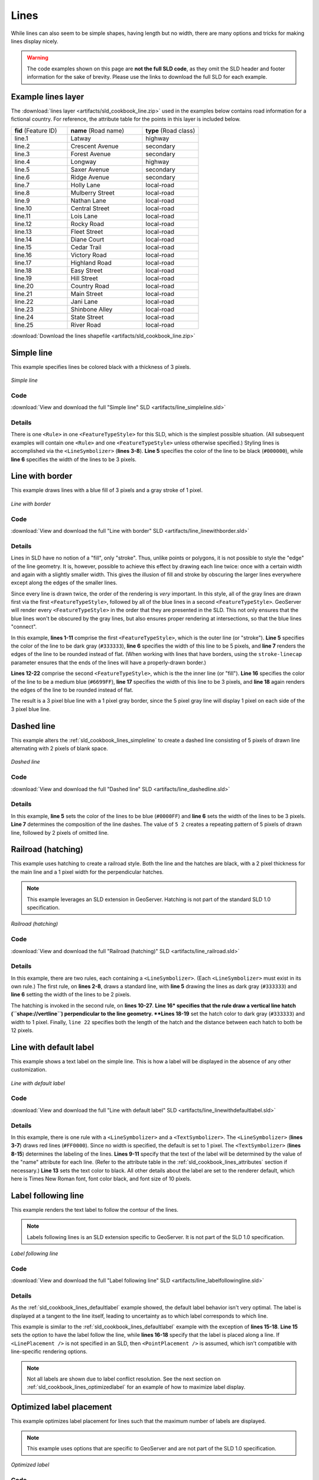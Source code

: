 .. _sld_cookbook_lines:

Lines
=====

While lines can also seem to be simple shapes, having length but no width, there are many options and tricks for making lines display nicely.

.. warning:: The code examples shown on this page are **not the full SLD code**, as they omit the SLD header and footer information for the sake of brevity.  Please use the links to download the full SLD for each example.


.. _sld_cookbook_lines_attributes:

Example lines layer
-------------------

The :download:`lines layer <artifacts/sld_cookbook_line.zip>` used in the examples below contains road information for a fictional country.  For reference, the attribute table for the points in this layer is included below.

.. list-table::
   :widths: 30 40 30

   * - **fid** (Feature ID)
     - **name** (Road name)
     - **type** (Road class)
   * - line.1
     - Latway
     - highway
   * - line.2
     - Crescent Avenue
     - secondary
   * - line.3
     - Forest Avenue
     - secondary
   * - line.4
     - Longway
     - highway
   * - line.5
     - Saxer Avenue
     - secondary
   * - line.6
     - Ridge Avenue
     - secondary
   * - line.7
     - Holly Lane
     - local-road
   * - line.8
     - Mulberry Street
     - local-road
   * - line.9
     - Nathan Lane
     - local-road
   * - line.10
     - Central Street
     - local-road
   * - line.11
     - Lois Lane
     - local-road
   * - line.12
     - Rocky Road
     - local-road
   * - line.13
     - Fleet Street
     - local-road
   * - line.14
     - Diane Court
     - local-road
   * - line.15
     - Cedar Trail
     - local-road
   * - line.16
     - Victory Road
     - local-road
   * - line.17
     - Highland Road
     - local-road
   * - line.18
     - Easy Street
     - local-road
   * - line.19
     - Hill Street
     - local-road
   * - line.20
     - Country Road
     - local-road
   * - line.21
     - Main Street
     - local-road
   * - line.22
     - Jani Lane
     - local-road
   * - line.23
     - Shinbone Alley
     - local-road
   * - line.24
     - State Street
     - local-road
   * - line.25
     - River Road
     - local-road

:download:`Download the lines shapefile <artifacts/sld_cookbook_line.zip>`

.. _sld_cookbook_lines_simpleline:

Simple line
-----------

This example specifies lines be colored black with a thickness of 3 pixels.

.. figure:: images/line_simpleline.png
   :align: center

   *Simple line*

Code
~~~~

:download:`View and download the full "Simple line" SLD <artifacts/line_simpleline.sld>`

.. code-block:: xml 
   :linenos: 

      <FeatureTypeStyle>
        <Rule>
          <LineSymbolizer>
            <Stroke>
              <CssParameter name="stroke">#000000</CssParameter>
              <CssParameter name="stroke-width">3</CssParameter>    
            </Stroke>
          </LineSymbolizer>
       	</Rule>
      </FeatureTypeStyle>

Details
~~~~~~~

There is one ``<Rule>`` in one ``<FeatureTypeStyle>`` for this SLD, which is the simplest possible situation.  (All subsequent examples will contain one ``<Rule>`` and one ``<FeatureTypeStyle>`` unless otherwise specified.)  Styling lines is accomplished via the ``<LineSymbolizer>`` (**lines 3-8**).  **Line 5** specifies the color of the line to be black (``#000000``), while **line 6** specifies the width of the lines to be 3 pixels.


Line with border
----------------

This example draws lines with a blue fill of 3 pixels and a gray stroke of 1 pixel.

.. figure:: images/line_linewithborder.png
   :align: center

   *Line with border*

Code
~~~~

:download:`View and download the full "Line with border" SLD <artifacts/line_linewithborder.sld>`

.. code-block:: xml 
   :linenos: 

      <FeatureTypeStyle>
         <Rule>
          <LineSymbolizer>
            <Stroke>
              <CssParameter name="stroke">#333333</CssParameter>                           
              <CssParameter name="stroke-width">5</CssParameter>    
              <CssParameter name="stroke-linecap">round</CssParameter>    
            </Stroke> 
          </LineSymbolizer>
        </Rule>
      </FeatureTypeStyle>
      <FeatureTypeStyle>
         <Rule>
          <LineSymbolizer>
          <Stroke>
              <CssParameter name="stroke">#6699FF</CssParameter>                           
              <CssParameter name="stroke-width">3</CssParameter> 
              <CssParameter name="stroke-linecap">round</CssParameter>  
            </Stroke>
          </LineSymbolizer>                                          
         </Rule>
      </FeatureTypeStyle>

Details
~~~~~~~

Lines in SLD have no notion of a "fill", only "stroke". Thus, unlike points or polygons, it is not possible to style the "edge" of the line geometry. It is, however, possible to achieve this effect by drawing each line twice: once with a certain width and again with a slightly smaller width.  This gives the illusion of fill and stroke by obscuring the larger lines everywhere except along the edges of the smaller lines.

Since every line is drawn twice, the order of the rendering is *very* important.  In this style, all of the gray lines are drawn first via the first ``<FeatureTypeStyle>``, followed by all of the blue lines in a second ``<FeatureTypeStyle>``.  GeoServer will render every ``<FeatureTypeStyle>`` in the order that they are presented in the SLD.  This not only ensures that the blue lines won't be obscured by the gray lines, but also ensures proper rendering at intersections, so that the blue lines "connect".

In this example, **lines 1-11** comprise the first ``<FeatureTypeStyle>``, which is the outer line (or "stroke").  **Line 5** specifies the color of the line to be dark gray (``#333333``), **line 6** specifies the width of this line to be 5 pixels, and **line 7** renders the edges of the line to be rounded instead of flat.  (When working with lines that have borders, using the ``stroke-linecap`` parameter ensures that the ends of the lines will have a properly-drawn border.)

**Lines 12-22** comprise the second ``<FeatureTypeStyle>``, which is the the inner line (or "fill").  **Line 16** specifies the color of the line to be a medium blue (``#6699FF``), **line 17** specifies the width of this line to be 3 pixels, and **line 18** again renders the edges of the line to be rounded instead of flat.

The result is a 3 pixel blue line with a 1 pixel gray border, since the 5 pixel gray line will display 1 pixel on each side of the 3 pixel blue line.

Dashed line
-----------

This example alters the :ref:`sld_cookbook_lines_simpleline` to create a dashed line consisting of 5 pixels of drawn line alternating with 2 pixels of blank space.

.. figure:: images/line_dashedline.png
   :align: center

   *Dashed line*

Code
~~~~

:download:`View and download the full "Dashed line" SLD <artifacts/line_dashedline.sld>`

.. code-block:: xml 
   :linenos: 

      <FeatureTypeStyle>
        <Rule>
          <LineSymbolizer>
            <Stroke>
              <CssParameter name="stroke">#0000FF</CssParameter>
              <CssParameter name="stroke-width">3</CssParameter>
              <CssParameter name="stroke-dasharray">5 2</CssParameter>
            </Stroke>
          </LineSymbolizer>
        </Rule>
      </FeatureTypeStyle>

Details
~~~~~~~

In this example, **line 5** sets the color of the lines to be blue (``#0000FF``) and **line 6** sets the width of the lines to be 3 pixels.  **Line 7** determines the composition of the line dashes.  The value of ``5 2`` creates a repeating pattern of 5 pixels of drawn line, followed by 2 pixels of omitted line.


Railroad (hatching)
-------------------

This example uses hatching to create a railroad style.  Both the line and the hatches are black, with a 2 pixel thickness for the main line and a 1 pixel width for the perpendicular hatches.

.. note:: This example leverages an SLD extension in GeoServer.  Hatching is not part of the standard SLD 1.0 specification.

.. figure:: images/line_railroad.png
   :align: center

   *Railroad (hatching)*

Code
~~~~

:download:`View and download the full "Railroad (hatching)" SLD <artifacts/line_railroad.sld>`

.. code-block:: xml 
   :linenos:

      <FeatureTypeStyle>
        <Rule>
          <LineSymbolizer>
            <Stroke>
              <CssParameter name="stroke">#333333</CssParameter>
              <CssParameter name="stroke-width">3</CssParameter>
            </Stroke>
          </LineSymbolizer> 
        </Rule>         
        <Rule>
          <LineSymbolizer>
            <Stroke>
              <GraphicStroke>
                <Graphic>
                  <Mark>
                    <WellKnownName>shape://vertline</WellKnownName>
                    <Stroke>
                      <CssParameter name="stroke">#333333</CssParameter>
                      <CssParameter name="stroke-width">1</CssParameter>
                    </Stroke>
                  </Mark>
                  <Size>12</Size>
                </Graphic>
              </GraphicStroke>
            </Stroke>
          </LineSymbolizer>
        </Rule>
      </FeatureTypeStyle>

Details
~~~~~~~

In this example, there are two rules, each containing a ``<LineSymbolizer>``.  (Each ``<LineSymbolizer>`` must exist in its own rule.)  The first rule, on **lines 2-8**, draws a standard line, with **line 5** drawing the lines as dark gray (``#333333``) and **line 6** setting the width of the lines to be 2 pixels.

The hatching is invoked in the second rule, on **lines 10-27**. **Line 16* specifies that the rule draw a vertical line hatch (``shape://vertline``) perpendicular to the line geometry. **Lines 18-19** set the hatch color to dark gray (``#333333``) and width to 1 pixel. Finally, ``line 22`` specifies both the length of the hatch and the distance between each hatch to both be 12 pixels.


.. _sld_cookbook_lines_defaultlabel:

Line with default label
-----------------------

This example shows a text label on the simple line.  This is how a label will be displayed in the absence of any other customization.

.. figure:: images/line_linewithdefaultlabel.png
   :align: center

   *Line with default label*

Code
~~~~

:download:`View and download the full "Line with default label" SLD <artifacts/line_linewithdefaultlabel.sld>`

.. code-block:: xml 
   :linenos:

      <FeatureTypeStyle>
        <Rule>
          <LineSymbolizer>
            <Stroke>
              <CssParameter name="stroke">#FF0000</CssParameter>
            </Stroke>
          </LineSymbolizer>
          <TextSymbolizer>
            <Label>
              <ogc:PropertyName>name</ogc:PropertyName>
            </Label>
            <Fill>
              <CssParameter name="fill">#000000</CssParameter>
            </Fill>
          </TextSymbolizer>
        </Rule>
      </FeatureTypeStyle>

Details
~~~~~~~

In this example, there is one rule with a ``<LineSymbolizer>`` and a ``<TextSymbolizer>``.  The ``<LineSymbolizer>`` (**lines 3-7**) draws red lines (``#FF0000``).  Since no width is specified, the default is set to 1 pixel.  The ``<TextSymbolizer>`` (**lines 8-15**) determines the labeling of the lines.  **Lines 9-11** specify that the text of the label will be determined by the value of the "name" attribute for each line.  (Refer to the attribute table in the :ref:`sld_cookbook_lines_attributes` section if necessary.)  **Line 13** sets the text color to black.  All other details about the label are set to the renderer default, which here is Times New Roman font, font color black, and font size of 10 pixels.


.. _sld_cookbook_lines_labelfollowingline:

Label following line
--------------------

This example renders the text label to follow the contour of the lines.

.. note:: Labels following lines is an SLD extension specific to GeoServer.  It is not part of the SLD 1.0 specification.

.. figure:: images/line_labelfollowingline.png
   :align: center

   *Label following line*

Code
~~~~

:download:`View and download the full "Label following line" SLD <artifacts/line_labelfollowingline.sld>`

.. code-block:: xml 
   :linenos:

      <FeatureTypeStyle>
        <Rule>
          <LineSymbolizer>
            <Stroke>
              <CssParameter name="stroke">#FF0000</CssParameter>
            </Stroke>
          </LineSymbolizer>
          <TextSymbolizer>
            <Label>
              <ogc:PropertyName>name</ogc:PropertyName>
            </Label>
            <Fill>
              <CssParameter name="fill">#000000</CssParameter>
            </Fill>
            <VendorOption name="followLine">true</VendorOption>
            <LabelPlacement>
              <LinePlacement />
            </LabelPlacement>
          </TextSymbolizer>
        </Rule>
      </FeatureTypeStyle>

Details
~~~~~~~

As the :ref:`sld_cookbook_lines_defaultlabel` example showed, the default label behavior isn't very optimal.  The label is displayed at a tangent to the line itself, leading to uncertainty as to which label corresponds to which line.

This example is similar to the :ref:`sld_cookbook_lines_defaultlabel` example with the exception of **lines 15-18**.  **Line 15** sets the option to have the label follow the line, while **lines 16-18** specify that the label is placed along a line.  If ``<LinePlacement />`` is not specified in an SLD, then ``<PointPlacement />`` is assumed, which isn't compatible with line-specific rendering options.

.. note:: Not all labels are shown due to label conflict resolution.  See the next section on :ref:`sld_cookbook_lines_optimizedlabel` for an example of how to maximize label display.


.. _sld_cookbook_lines_optimizedlabel:

Optimized label placement
-------------------------

This example optimizes label placement for lines such that the maximum number of labels are displayed.

.. note:: This example uses options that are specific to GeoServer and are not part of the SLD 1.0 specification.


.. figure:: images/line_optimizedlabel.png
   :align: center

   *Optimized label*

Code
~~~~

:download:`View and download the full "Optimized label" SLD <artifacts/line_optimizedlabel.sld>`

.. code-block:: xml 
   :linenos:

      <FeatureTypeStyle>
        <Rule>
          <LineSymbolizer>
            <Stroke>
              <CssParameter name="stroke">#FF0000</CssParameter>
            </Stroke>
          </LineSymbolizer>
          <TextSymbolizer>
            <Label>
              <ogc:PropertyName>name</ogc:PropertyName>
            </Label>
            <Fill>
              <CssParameter name="fill">#000000</CssParameter>
            </Fill>
            <VendorOption name="followLine">true</VendorOption>
            <VendorOption name="maxAngleDelta">90</VendorOption>
            <VendorOption name="maxDisplacement">400</VendorOption>
            <VendorOption name="repeat">150</VendorOption>
            <LabelPlacement>
              <LinePlacement />
            </LabelPlacement>
          </TextSymbolizer>
        </Rule>
      </FeatureTypeStyle>

Details
~~~~~~~

GeoServer uses "conflict resolution" to ensure that labels aren't drawn on top of other labels, obscuring them both.  This accounts for the reason why many lines don't have labels in the previous example, :ref:`sld_cookbook_lines_labelfollowingline`.  While this setting can be toggled, it is usually a good idea to leave it on and use other label placement options to ensure that labels are drawn as often as desired and in the correct places.  This example does just that.

This example is similar to the previous example, :ref:`sld_cookbook_lines_labelfollowingline`.  The only differences are contained in **lines 16-18**.  **Line 16** sets the maximum angle that the label will follow.  This sets the label to never bend more than 90 degrees to prevent the label from becoming illegible due to a pronounced curve or angle.  **Line 17** sets the maximum displacement of the label to be 400 pixels.  In order to resolve conflicts with overlapping labels, GeoServer will attempt to move the labels such that they are no longer overlapping.  This value sets how far the label can be moved relative to its original placement.  Finally, **line 18** sets the labels to be repeated every 150 pixels.  A feature will typically receive only one label, but this can cause confusion for long lines. Setting the label to repeat ensures that the line is always labeled locally.


.. _sld_cookbook_lines_optimizedstyledlabel:

Optimized and styled label
--------------------------

This example improves the style of the labels from the :ref:`sld_cookbook_lines_optimizedlabel` example.

.. figure:: images/line_optimizedstyledlabel.png
   :align: center

   *Optimized and styled label*

Code
~~~~

:download:`View and download the full "Optimized and styled label" SLD <artifacts/line_optimizedstyledlabel.sld>`

.. code-block:: xml 
   :linenos: 

      <FeatureTypeStyle>
        <Rule>
          <LineSymbolizer>
            <Stroke>
              <CssParameter name="stroke">#FF0000</CssParameter>
            </Stroke>
          </LineSymbolizer>
          <TextSymbolizer>
            <Label>
              <ogc:PropertyName>name</ogc:PropertyName>
            </Label>
            <Fill>
              <CssParameter name="fill">#000000</CssParameter>
            </Fill>
            <Font>
              <CssParameter name="font-family">Arial</CssParameter>
              <CssParameter name="font-size">10</CssParameter>
              <CssParameter name="font-style">normal</CssParameter>
              <CssParameter name="font-weight">bold</CssParameter>
            </Font>
            <VendorOption name="followLine">true</VendorOption>
            <VendorOption name="maxAngleDelta">90</VendorOption>
            <VendorOption name="maxDisplacement">400</VendorOption>
            <VendorOption name="repeat">150</VendorOption>
            <LabelPlacement>
              <LinePlacement />
            </LabelPlacement>
          </TextSymbolizer>
        </Rule>
      </FeatureTypeStyle>

Details
~~~~~~~

This example is similar to the :ref:`sld_cookbook_lines_optimizedlabel`.  The only difference is in the font information, which is contained in **lines 15-20**.  **Line 16** sets the font family to be "Arial", **line 17** sets the font size to 10, **line 18** sets the font style to "normal" (as opposed to "italic" or "oblique"), and **line 19** sets the font weight to "bold" (as opposed to "normal").


Attribute-based line
--------------------

This example styles the lines differently based on the "type" (Road class) attribute.

.. figure:: images/line_attributebasedline.png
   :align: center

   *Attribute-based line*

Code
~~~~

:download:`View and download the full "Attribute-based line" SLD <artifacts/line_attributebasedline.sld>`

.. code-block:: xml 
   :linenos:

      <FeatureTypeStyle>
        <Rule>
          <Name>local-road</Name>
          <ogc:Filter>
            <ogc:PropertyIsEqualTo>
              <ogc:PropertyName>type</ogc:PropertyName>
              <ogc:Literal>local-road</ogc:Literal>
            </ogc:PropertyIsEqualTo>
          </ogc:Filter>
          <LineSymbolizer>
            <Stroke>
              <CssParameter name="stroke">#009933</CssParameter>
              <CssParameter name="stroke-width">2</CssParameter>
            </Stroke>
          </LineSymbolizer>
        </Rule>
      </FeatureTypeStyle>
      <FeatureTypeStyle>
        <Rule>
          <Name>secondary</Name>
          <ogc:Filter>
            <ogc:PropertyIsEqualTo>
              <ogc:PropertyName>type</ogc:PropertyName>
              <ogc:Literal>secondary</ogc:Literal>
            </ogc:PropertyIsEqualTo>
          </ogc:Filter>
          <LineSymbolizer>
            <Stroke>
              <CssParameter name="stroke">#0055CC</CssParameter>
              <CssParameter name="stroke-width">3</CssParameter>
            </Stroke>
          </LineSymbolizer>
        </Rule>
      </FeatureTypeStyle>
      <FeatureTypeStyle>
        <Rule>
        <Name>highway</Name>
          <ogc:Filter>
            <ogc:PropertyIsEqualTo>
              <ogc:PropertyName>type</ogc:PropertyName>
              <ogc:Literal>highway</ogc:Literal>
            </ogc:PropertyIsEqualTo>
          </ogc:Filter>
          <LineSymbolizer>
            <Stroke>
              <CssParameter name="stroke">#FF0000</CssParameter>
              <CssParameter name="stroke-width">6</CssParameter>
            </Stroke>
          </LineSymbolizer>
        </Rule>
      </FeatureTypeStyle>


Details
~~~~~~~

.. note:: Refer to the :ref:`sld_cookbook_lines_attributes` to see the attributes for the layer.  This example has eschewed labels in order to simplify the style, but you can refer to the example :ref:`sld_cookbook_lines_optimizedstyledlabel` to see which attributes correspond to which points.

There are three types of road classes in our fictional country, ranging from back roads to high-speed freeways: "highway", "secondary", and "local-road".  In order to handle each case separately, there is more than one ``<FeatureTypeStyle>``, each containing a single rule.  This ensures that each road type is rendered in order, as each ``<FeatureTypeStyle>`` is drawn based on the order in which it appears in the SLD.

The three rules are designed as follows:

.. list-table::
   :widths: 20 30 30 20

   * - **Rule order**
     - **Rule name / type**
     - **Color**
     - **Size**
   * - 1
     - local-road
     - ``#009933`` (green)
     - 2
   * - 2
     - secondary
     - ``#0055CC`` (blue)
     - 3
   * - 3
     - highway
     - ``#FF0000`` (red)
     - 6

**Lines 2-16** comprise the first ``<Rule>``.  **Lines 4-9** set the filter for this rule, such that the "type" attribute has a value of "local-road".  If this condition is true for a particular line, the rule is rendered according to the ``<LineSymbolizer>`` which is on **lines 10-15**.  **Lines 12-13** set the color of the line to be a dark green (``#009933``) and the width to be 2 pixels.

**Lines 19-33** comprise the second ``<Rule>``.  **Lines 21-26** set the filter for this rule, such that the "type" attribute has a value of "secondary".  If this condition is true for a particular line, the rule is rendered according to the ``<LineSymbolizer>`` which is on **lines 27-32**.  **Lines 29-30** set the color of the line to be a dark blue (``#0055CC``) and the width to be 3 pixels, making the lines slightly thicker than the "local-road" lines and also a different color.

**Lines 36-50** comprise the third and final ``<Rule>``.  **Lines 38-43** set the filter for this rule, such that the "type" attribute has a value of "primary".  If this condition is true for a particular line, the rule is rendered according to the ``<LineSymbolizer>`` which is on **lines 44-49**.  **Lines 46-47** set the color of the line to be a bright red (``#FF0000``) and the width to be 6 pixels, so that these lines are rendered on top of and thicker than the other two road classes.  In this way, the "primary" roads are given priority in the map rendering.


Zoom-based line
---------------

This example alters the :ref:`sld_cookbook_lines_simpleline` style at different zoom levels.

.. figure:: images/line_zoombasedlinelarge.png
   :align: center

   *Zoom-based line: Zoomed in*


.. figure:: images/line_zoombasedlinemedium.png
   :align: center

   *Zoom-based line: Partially zoomed*


.. figure:: images/line_zoombasedlinesmall.png
   :align: center

   *Zoom-based line: Zoomed out*

Code
~~~~

:download:`View and download the full "Zoom-based line" SLD <artifacts/line_zoombasedline.sld>`

.. code-block:: xml 
   :linenos: 

      <FeatureTypeStyle>
        <Rule>
          <Name>Large</Name>
          <MaxScaleDenominator>180000000</MaxScaleDenominator>
          <LineSymbolizer>
            <Stroke>
              <CssParameter name="stroke">#009933</CssParameter>
              <CssParameter name="stroke-width">6</CssParameter>
            </Stroke>
          </LineSymbolizer>
        </Rule>
        <Rule>
          <Name>Medium</Name>
          <MinScaleDenominator>180000000</MinScaleDenominator>
          <MaxScaleDenominator>360000000</MaxScaleDenominator>
          <LineSymbolizer>
            <Stroke>
              <CssParameter name="stroke">#009933</CssParameter>
              <CssParameter name="stroke-width">4</CssParameter>
            </Stroke>
          </LineSymbolizer>
        </Rule>
        <Rule>
          <Name>Small</Name>
          <MinScaleDenominator>360000000</MinScaleDenominator>
          <LineSymbolizer>
            <Stroke>
              <CssParameter name="stroke">#009933</CssParameter>
              <CssParameter name="stroke-width">2</CssParameter>
            </Stroke>
          </LineSymbolizer>
        </Rule>
      </FeatureTypeStyle>

Details
~~~~~~~

It is often desirable to make shapes larger at higher zoom levels when creating a natural-looking map. This example varies the thickness of the lines according to the zoom level (or more accurately, scale denominator).  Scale denominators refer to the scale of the map.  A scale denominator of 10,000 means the map has a scale of 1:10,000 in the units of the map projection.

.. note:: Determining the appropriate scale denominators (zoom levels) to use is beyond the scope of this example.

This style contains three rules.  The three rules are designed as follows:

.. list-table::
   :widths: 15 25 40 20 

   * - **Rule order**
     - **Rule name**
     - **Scale denominator**
     - **Line width**
   * - 1
     - Large
     - 1:180,000,000 or less
     - 6
   * - 2
     - Medium
     - 1:180,000,000 to 1:360,000,000
     - 4
   * - 3
     - Small
     - Greater than 1:360,000,000
     - 2

The order of these rules does not matter since the scales denominated in each rule do not overlap.

The first rule (**lines 2-11**) is the smallest scale denominator, corresponding to when the view is "zoomed in".  The scale rule is set on **line 4**, so that the rule will apply to any map with a scale denominator of 180,000,000 or less.  **Line 7-8** draws the line to be dark green (``#009933``) with a width of 6 pixels.

The second rule (**lines 12-22**) is the intermediate scale denominator, corresponding to when the view is "partially zoomed".  **Lines 14-15** set the scale such that the rule will apply to any map with scale denominators between 180,000,000 and 360,000,000.  (The ``<MinScaleDenominator>`` is inclusive and the ``<MaxScaleDenominator>`` is exclusive, so a zoom level of exactly 360,000,000 would *not* apply here.)  Aside from the scale, the only difference between this rule and the previous is the width of the lines, which is set to 4 pixels on **line 19**.

The third rule (**lines 23-32**) is the largest scale denominator, corresponding to when the map is "zoomed out".  The scale rule is set on **line 25**, so that the rule will apply to any map with a scale denominator of 360,000,000 or greater.  Again, the only other difference between this rule and the others is the width of the lines, which is set to 2 pixels on **line 29**.

The result of this style is that lines are drawn with larger widths as one zooms in and smaller widths as one zooms out.

